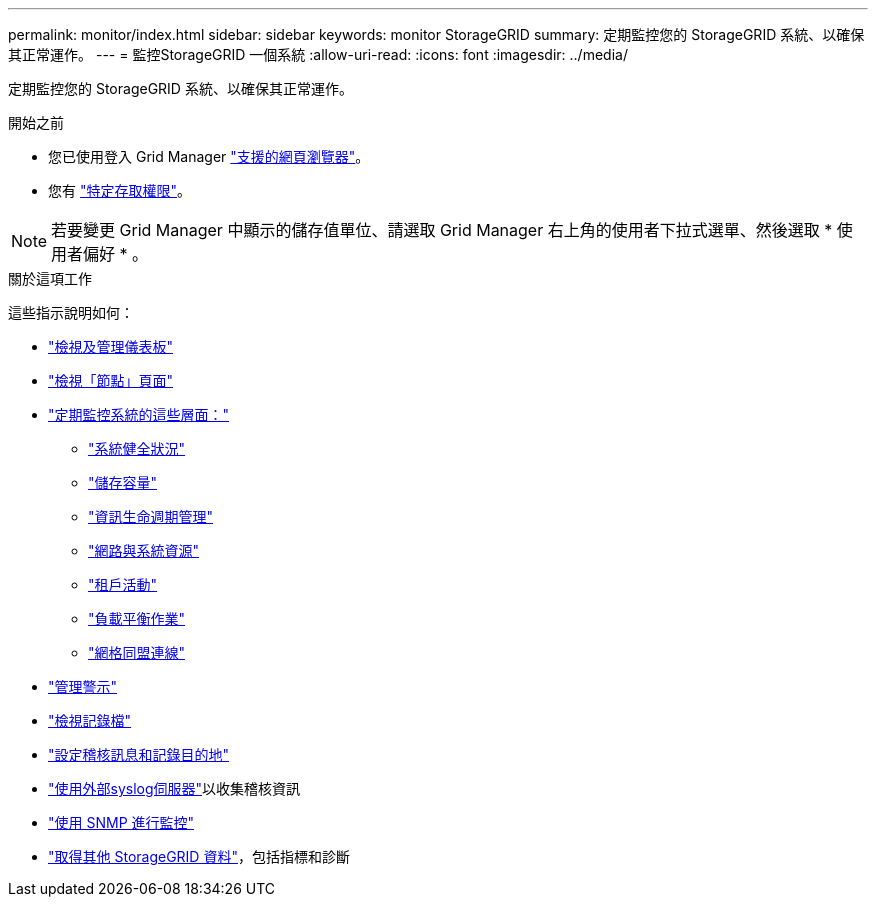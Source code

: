 ---
permalink: monitor/index.html 
sidebar: sidebar 
keywords: monitor StorageGRID 
summary: 定期監控您的 StorageGRID 系統、以確保其正常運作。 
---
= 監控StorageGRID 一個系統
:allow-uri-read: 
:icons: font
:imagesdir: ../media/


[role="lead"]
定期監控您的 StorageGRID 系統、以確保其正常運作。

.開始之前
* 您已使用登入 Grid Manager link:../admin/web-browser-requirements.html["支援的網頁瀏覽器"]。
* 您有 link:../admin/admin-group-permissions.html["特定存取權限"]。



NOTE: 若要變更 Grid Manager 中顯示的儲存值單位、請選取 Grid Manager 右上角的使用者下拉式選單、然後選取 * 使用者偏好 * 。

.關於這項工作
這些指示說明如何：

* link:viewing-dashboard.html["檢視及管理儀表板"]
* link:viewing-nodes-page.html["檢視「節點」頁面"]
* link:information-you-should-monitor-regularly.html["定期監控系統的這些層面："]
+
** link:monitoring-system-health.html["系統健全狀況"]
** link:monitoring-storage-capacity.html["儲存容量"]
** link:monitoring-information-lifecycle-management.html["資訊生命週期管理"]
** link:monitoring-network-connections-and-performance.html["網路與系統資源"]
** link:monitoring-tenant-activity.html["租戶活動"]
** link:monitoring-load-balancing-operations.html["負載平衡作業"]
** link:grid-federation-monitor-connections.html["網格同盟連線"]


* link:managing-alerts.html["管理警示"]
* link:logs-files-reference.html["檢視記錄檔"]
* link:configure-audit-messages.html["設定稽核訊息和記錄目的地"]
* link:considerations-for-external-syslog-server.html["使用外部syslog伺服器"]以收集稽核資訊
* link:using-snmp-monitoring.html["使用 SNMP 進行監控"]
* link:using-charts-and-reports.html["取得其他 StorageGRID 資料"]，包括指標和診斷

